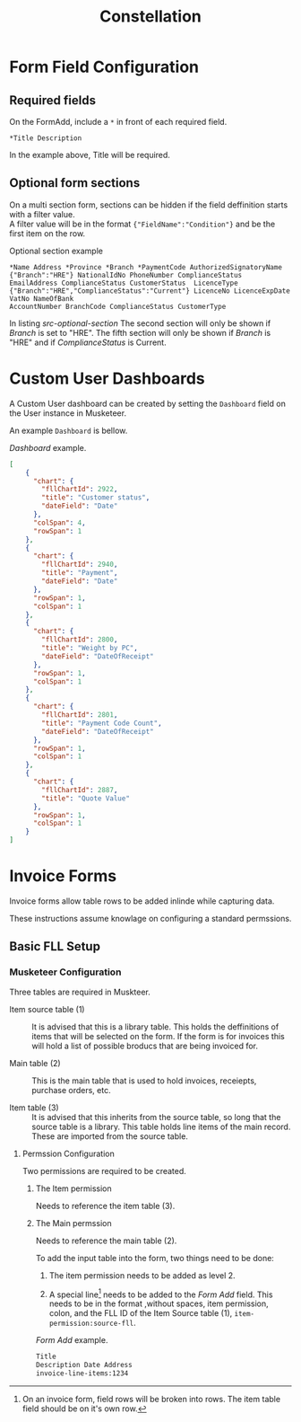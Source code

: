 #+title: Constellation
# +SETUPFILE: https://fniessen.github.io/org-html-themes/org/theme-readtheorg.setup

* Form Field Configuration

** Required fields

On the FormAdd, include a ~*~ in front of each required field.
 
#+begin_src text
*Title Description
#+end_src
In the example above, Title will be required.

** Optional form sections

On a multi section form, sections can be hidden if the field deffinition starts with a filter value.\\
A filter value will be in the format ~{"FieldName":"Condition"}~ and be the first item on the row.

#+NAME: src-optional-section
#+CAPTION: Optional section example
#+begin_src text
*Name Address *Province *Branch *PaymentCode AuthorizedSignatoryName
{"Branch":"HRE"} NationalIdNo PhoneNumber ComplianceStatus
EmailAddress ComplianceStatus CustomerStatus  LicenceType
{"Branch":"HRE","ComplianceStatus":"Current"} LicenceNo LicenceExpDate VatNo NameOfBank
AccountNumber BranchCode ComplianceStatus CustomerType
#+end_src

In listing [[src-optional-section]] The second section will only be shown if /Branch/ is set to "HRE".
The fifth section will only be shown if  /Branch/ is "HRE" and if /ComplianceStatus/ is Current.


* Custom User Dashboards

A Custom User dashboard can be created by setting the ~Dashboard~ field on the User instance in Musketeer.

An example ~Dashboard~ is bellow.

#+CAPTION: /Dashboard/ example.
#+begin_src json
[
    {
      "chart": {
        "fllChartId": 2922,
        "title": "Customer status",
        "dateField": "Date"
      },
      "colSpan": 4,
      "rowSpan": 1
    },
    {
      "chart": {
        "fllChartId": 2940,
        "title": "Payment",
        "dateField": "Date"
      },
      "rowSpan": 1,
      "colSpan": 1
    },
    {
      "chart": {
        "fllChartId": 2800,
        "title": "Weight by PC",
        "dateField": "DateOfReceipt"
      },
      "rowSpan": 1,
      "colSpan": 1
    },
    {
      "chart": {
        "fllChartId": 2801,
        "title": "Payment Code Count",
        "dateField": "DateOfReceipt"
      },
      "rowSpan": 1,
      "colSpan": 1
    },
    {
      "chart": {
        "fllChartId": 2887,
        "title": "Quote Value"
      },
      "rowSpan": 1,
      "colSpan": 1
    }
]
#+end_src


* Invoice Forms

Invoice forms allow table rows to be added inlinde while capturing data.

These instructions assume knowlage on configuring a standard permssions.

** Basic FLL Setup

*** Musketeer Configuration

Three tables are required in Muskteer.

[[./invoice-basic-setup-fll.png]]

+ Item source table (1) ::
  It is advised that this is a library table.
  This holds the deffinitions of items that will be selected on the form.
  If the form is for invoices this will hold a list of possible broducs that are being invoiced for.

+ Main table (2) ::
  This is the main table that is used to hold invoices, receiepts, purchase orders, etc.

+ Item table (3) ::
  It is advised that this inherits from the source table, so long that the source table is a library.
  This table holds line items of the main record.
  These are imported from the source table.

**** Permssion Configuration

Two permissions are required to be created.

***** The Item permission

Needs to reference the item table (3).

***** The Main permssion

Needs to reference the main table (2).

To add the input table into the form, two things need to be done:

1. The item permission needs to be added as level 2.

2. A special line[fn:: On an invoice form, field rows will be broken into rows. The item table field should be on it's own row.] needs to be added to the /Form Add/ field.
   This needs to be in the format ,without spaces, item permission, colon, and the FLL ID of the Item Source table (1), ~item-permission:source-fll~.

#+CAPTION: /Form Add/ example.
#+begin_src txt
Title
Description Date Address
invoice-line-items:1234
#+end_src

